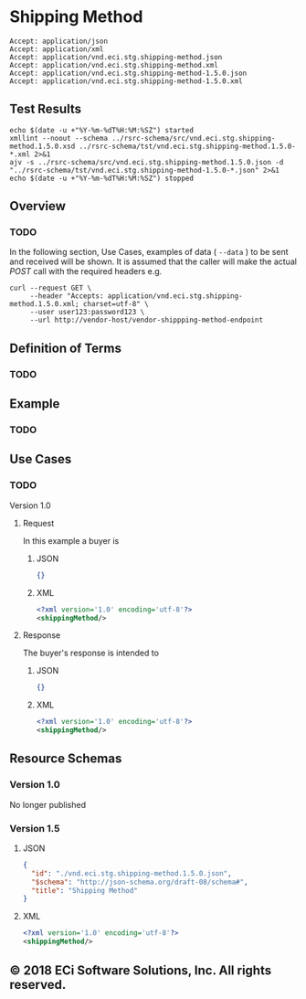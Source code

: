 # -*- mode: org -*-

#+EXPORT_FILE_NAME: ./README.md
#+OPTIONS: toc:nil
#+PROPERTY: mkdirp yes
#+STARTUP: content

* Shipping Method

#+BEGIN_EXAMPLE
Accept: application/json
Accept: application/xml
Accept: application/vnd.eci.stg.shipping-method.json
Accept: application/vnd.eci.stg.shipping-method.xml
Accept: application/vnd.eci.stg.shipping-method-1.5.0.json
Accept: application/vnd.eci.stg.shipping-method-1.5.0.xml
#+END_EXAMPLE

** Test Results

#+BEGIN_SRC shell :exports both :results table replace
  echo $(date -u +"%Y-%m-%dT%H:%M:%SZ") started
  xmllint --noout --schema ../rsrc-schema/src/vnd.eci.stg.shipping-method.1.5.0.xsd ../rsrc-schema/tst/vnd.eci.stg.shipping-method.1.5.0-*.xml 2>&1
  ajv -s ../rsrc-schema/src/vnd.eci.stg.shipping-method.1.5.0.json -d "../rsrc-schema/tst/vnd.eci.stg.shipping-method-1.5.0-*.json" 2>&1
  echo $(date -u +"%Y-%m-%dT%H:%M:%SZ") stopped
#+END_SRC

** Overview

*** TODO

#+BEGIN_SRC plantuml :file ../images/shipping-method-sequence.puml.png :exports results
  @startuml shipping-method-sequence.png
  Buyer -> Seller: [ GET ]
  Seller -> Buyer: shippingMethod | error
  @enduml
#+END_SRC

In the following section, Use Cases, examples of data ( ~--data~ ) to be sent and
received will be shown. It is assumed that the caller will make the actual /POST/
call with the required headers e.g.

#+BEGIN_SRC shell :exports both
  curl --request GET \
       --header "Accepts: application/vnd.eci.stg.shipping-method.1.5.0.xml; charset=utf-8" \
       --user user123:password123 \
       --url http://vendor-host/vendor-shippping-method-endpoint
#+END_SRC

** Definition of Terms

*** TODO

** Example

*** TODO

** Use Cases

*** TODO

Version 1.0

**** Request

In this example a buyer is

***** JSON
#+BEGIN_SRC json :tangle ../rsrc-schema/tst/vnd.eci.stg.shipping-method.1.5.0-request.json
{}
#+END_SRC

***** XML
#+BEGIN_SRC xml :tangle ../rsrc-schema/tst/vnd.eci.stg.shipping-method.1.5.0-request.xml
<?xml version='1.0' encoding='utf-8'?>
<shippingMethod/>
#+END_SRC

**** Response

The buyer's response is intended to

***** JSON
#+BEGIN_SRC json :tangle ../rsrc-schema/tst/vnd.eci.stg.shipping-method.1.5.0-response.json
{}
#+END_SRC

***** XML
#+BEGIN_SRC xml :tangle ../rsrc-schema/tst/vnd.eci.stg.shipping-method.1.5.0-response.xml
<?xml version='1.0' encoding='utf-8'?>
<shippingMethod/>
#+END_SRC

** Resource Schemas

*** Version 1.0

No longer published

*** Version 1.5

**** JSON

#+BEGIN_SRC json :tangle ../rsrc-schema/src/vnd.eci.stg.shipping-method.1.5.0.json
{
  "id": "./vnd.eci.stg.shipping-method.1.5.0.json",
  "$schema": "http://json-schema.org/draft-08/schema#",
  "title": "Shipping Method"
}
#+END_SRC

**** XML

#+BEGIN_SRC xml :tangle ../rsrc-schema/src/vnd.eci.stg.shipping-method.1.5.0.xsd
<?xml version='1.0' encoding='utf-8'?>
<shippingMethod/>
#+END_SRC

** © 2018 ECi Software Solutions, Inc. All rights reserved.
